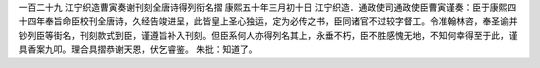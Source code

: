 一百二十九 江宁织造曹寅奏谢刊刻全唐诗得列衔名摺 
康熙五十年三月初十日 
江宁织造．通政使司通政使臣曹寅谨奏：臣于康熙四十四年奉旨命臣校刊全唐诗，久经告竣进呈，此皆皇上圣心独运，定为必传之书，臣同诸官不过较字督工。令准翰林咨，奉圣谕并钞列臣等街名，刊刻款式到臣，谨遵旨补入刊刻。但臣系何人亦得列名其上，永垂不朽，臣不胜感愧无地，不知何幸得至于此，谨具香案九叩。理合具摺恭谢天恩，伏乞睿鉴。 
朱批：知道了。 